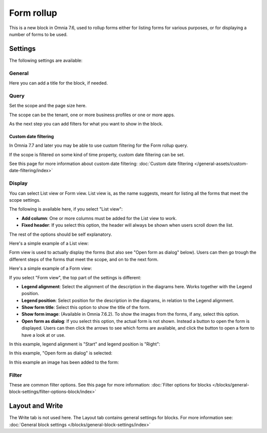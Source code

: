 Form rollup
========================

This is a new block in Omnia 7.6, used to rollup forms either for listing forms for various purposes, or for displaying a number of forms to be used.

Settings
*************
The following settings are available:

.. image:: form-rollup-settings.png

General
----------
Here you can add a title for the block, if needed.

.. image:: form-rollup-general.png

Query
----------
Set the scope and the page size here.

.. image:: form-rollup-query.png

The scope can be the tenant, one or more business profiles or one or more apps. 

As the next step you can add filters for what you want to show in the block.

Custom date filtering
^^^^^^^^^^^^^^^^^^^^^^^^
In Omnia 7.7 and later you may be able to use custom filtering for the Form rollup query.

If the scope is filtered on some kind of time property, custom date filtering can be set.

See this page for more information about custom date filtering: :doc:`Custom date filtering </general-assets/custom-date-filtering/index>` 

Display
----------
You can select List view or Form view. List view is, as the name suggests, meant for listing all the forms that meet the scope settings.  

The following is available here, if you select "List view":

.. image:: form-rollup-display.png

+ **Add column**: One or more columns must be added for the List view to work.
+ **Fixed header**: If you select this option, the header will always be shown when users scroll down the list.

The rest of the options should be self explanatory.

Here's a simple example of a List view:

.. image:: form-rollup-display-list.png

Form view is used to actually display the forms (but also see "Open form as dialog" below). Users can then go trough the different steps of the forms that meet the scope, and on to the next form. 

Here's a simple example of a Form view:

.. image:: form-rollup-display-example.png

If you select "Form view", the top part of the settings is different:

.. image:: form-rollup-display-form-view-76.png

+ **Legend alignment**: Select the alignment of the description in the diagrams here. Works together with the Legend position.
+ **Legend position**: Select position for the description in the diagrams, in relation to the Legend alignment.
+ **Show form title**: Select this option to show the title of the form.
+ **Show form image**: (Available in Omnia 7.6.2). To show the images from the forms, if any, select this option. 
+ **Open form as dialog**: If you select this option, the actual form is not shown. Instead a button to open the form is displayed. Users can then click the arrows to see which forms are available, and click the button to open a form to have a look at or use.

In this example, legend alignment is "Start" and legend position is "Right":

.. image:: form-legend.png

In this example, "Open form as dialog" is selected:

.. image:: form-as-dialog.png

In this example an image has been added to the form:

.. image:: form-rollup-image.png

Filter
---------
These are common filter options. See this page for more information: :doc:`Filter options for blocks </blocks/general-block-settings/filter-options-block/index>`

Layout and Write
******************
The Write tab is not used here. The Layout tab contains general settings for blocks. For more information see: :doc:`General block settings </blocks/general-block-settings/index>`

